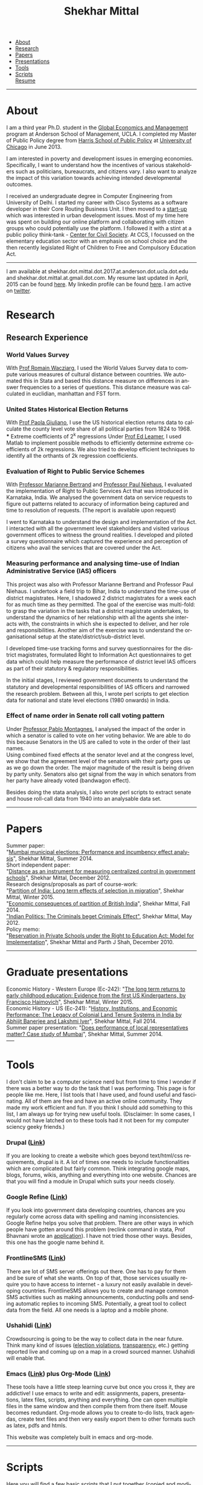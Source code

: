 #+TITLE:   Shekhar Mittal
#+AUTHOR:    Shekhar Mittal
#+EMAIL:     shekhar.mittal@gmail.com
#+DESCRIPTION: Shekhar's personal website
#+LANGUAGE:  en
#+OPTIONS:   H:3 num:nil toc:nil \n:nil @:t ::t |:t ^:t -:t f:t *:t <:t
#+OPTIONS:   TeX:t LaTeX:nil skip:nil d:nil todo:t pri:nil tags:not-in-toc author:nil creator:nil postamble:nil
#+EXPORT_SELECT_TAGS: export
#+EXPORT_EXCLUDE_TAGS: noexport

#+BEGIN_HTML
<link href='http://fonts.googleapis.com/css?family=Oxygen' rel='stylesheet' type='text/css'>
<link href='http://fonts.googleapis.com/css?family=Belleza' rel='stylesheet' type='text/css'>
<LINK href="css/stylesheet.css" rel="stylesheet" type="text/css">
<script src="javascripts/jquery.js" type="text/javascript"></script>
<script src="javascripts/jquery.hashchange.js" type="text/javascript"></script>
<script src="javascripts/jquery.easytabs.js" type="text/javascript"></script>  
<script type="text/javascript"> $(document).ready(function(){ $('#tab-container').easytabs();});</script>

<div id="tab-container">
  <ul>
    <li><a href="#outline-container-1">About</a></li>
    <li><a href="#outline-container-2">Research</a></li>
    <li><a href="#outline-container-3">Papers</a></li>
    <li><a href="#outline-container-4">Presentations</a></li>
    <li><a href="#outline-container-5">Tools</a></li>
    <li><a href="#outline-container-6">Scripts</a></li>
    <a href="./resume/resume.pdf">Resume</a>
  </ul>
#+END_HTML
-----
* About
#+html: <img src="./images/mittal.shekhar.jpg" alt="shekhar's profile picture" style="float:right" height="300" Hspace="20" Vspace = "20"/>
I am a third year Ph.D. student in the [[http://www.anderson.ucla.edu/faculty/global-economics-and-management/phd-program][Global Economics and Management]] program at Anderson School of Management, UCLA. I completed my Master of Public Policy degree from [[http://harrisschool.uchicago.edu/][Harris School of Public Policy]] at [[http://www.uchicago.edu/index.shtml][University of Chicago]] in June 2013. 

I am interested in poverty and development issues in emerging economies. Specifically, I want to understand how the incentives of various stakeholders such as politicians, bureaucrats, and citizens vary. I also want to analyze the impact of this variation towards achieving intended developmental outcomes.

I received an undergraduate degree in Computer Engineering from University of Delhi. I started my career with Cisco Systems as a software developer in their Core Routing Business Unit. I then moved to a [[http://praja.in][start-up]] which was interested in urban development issues. Most of my time here was spent on building our online platform and collaborating with citizen groups who could potentially use the platform. I followed it with a stint at a public policy think-tank - [[http://schoolchoice.in][Center for Civil Society]]. At CCS, I focussed on the elementary education sector with an emphasis on school choice and the then recently legislated Right of Children to Free and Compulsory Education Act. 

-----
I am available at shekhar.dot.mittal.dot.2017.at.anderson.dot.ucla.dot.edu and shekhar.dot.mittal.at.gmail.dot.com. My resume last updated in April, 2015 can be found [[http://shekhar.me/resume/resume.pdf][here]]. My linkedin profile can be found [[http://www.linkedin.com/in/shekharmittal][here]]. I am active on [[http://twitter.com/shekhar_m][twitter]]. 

* Research

** Research Experience
*** World Values Survey
With [[http://www.anderson.ucla.edu/faculty/global-economics-and-management/faculty/wacziarg][Prof Romain Wacziarg]], I used the World Values Survey data to compute various measures of cultural distance between countries. We automated this in Stata and based this distance measure on differences in answer frequencies to a series of questions. This distance measure was calculated in euclidian, manhattan and FST form.
*** United States Historical Election Returns
With [[http://www.anderson.ucla.edu/faculty/paola.giuliano/][Prof Paola Giuliano]], I use the US historical election returns data to calculate the county level vote share of all political parties from 1824 to 1968.\\
*** Extreme coefficients of 2^k regressions
Under [[http://www.anderson.ucla.edu/faculty/global-economics-and-management/faculty/leamer][Prof Ed Leamer]], I used Matlab to implement possible methods to efficiently determine extreme coefficients of 2k regressions. We also tried to develop efficient techniques to identify all the orthants of 2k regression coefficients.

*** Evaluation of Right to Public Service Schemes
With [[http://faculty.chicagobooth.edu/marianne.bertrand/index.html][Professor Marianne Bertrand]] and [[http://dss.ucsd.edu/~pniehaus/][Professor Paul Niehaus]], I evaluated the implementation of Right to Public Services Act that was introduced in Karnataka, India. We analysed the government data on service requests to figure out patterns related to accuracy of information being captured and time to resolution of requests. (The report is available upon request)

I went to Karnataka to understand the design and implementation of the Act. I interacted with all the government level stakeholders and visited various government offices to witness the ground realities. I developed and piloted a survey questionnaire which captured the experience and perception of citizens who avail the services that are covered under the Act. 


*** Measuring performance and analysing time-use of Indian Administrative Service (IAS) officers
This project was also with Professor Marianne Bertrand and Professor Paul Niehaus. I undertook a ﬁeld trip to Bihar, India to understand the time-use of district magistrates. Here, I shadowed 2 district magistrates for a week each for as much time as they permitted. The goal of the exercise was multi-fold: to grasp the variation in the tasks that a district magistrate undertakes, to understand the dynamics of her relationship with all the agents she interacts with, the constraints in which she is expected to deliver, and her role and responsibilities. Another aim of the exercise was to understand the organisational setup at the state/district/sub-district level.  

I developed time-use tracking forms and survey questionnaires for the district magistrates, formulated Right to Information Act questionnaires to get data which could help measure the performance of district level IAS oﬃcers as part of their statutory & regulatory responsibilities.

In the initial stages, I reviewed government documents to understand the statutory and developmental responsibilities of IAS oﬃcers and narrowed the research problem. Between all this, I wrote perl scripts to get election data for national and state level elections (1980 onwards) in India.


*** Effect of name order in Senate roll call voting pattern
Under [[https://sites.google.com/a/uchicago.edu/bpmontagnes/home][Professor Pablo Montagnes]], I analysed the impact of the order in which a senator is called to vote on her voting behavior. We are able to do this because Senators in the US are called to vote in the order of their last names. \\

Using combined fixed effects at the senator level and at the congress level, we show that the agreement level of the senators with their party goes up as we go down the order. The major magnitude of the result is being driven by party unity. Senators also get signal from
the way in which senators from her party have already voted (bandwagon effect).

Besides doing the stata analysis, I also wrote perl scripts to extract senate and house roll-call data from 1940 into an analysable data set.

-----
* Papers
Summer paper:\\
"[[http://shekharmittal.info/papers/shekhar_mittal_summer_paper_2014.pdf][Mumbai municipal elections: Performance and incumbency effect analysis]]", Shekhar Mittal, Summer 2014.\\

Short independent paper:\\
"[[http://shekharmittal.info/papers/shekhar_mittal_ind_study_3003.pdf][Distance as an instrument for measuring centralized control in government schools]]", Shekhar Mittal, December 2012.\\

Research designs/proposals as part of course-work:\\
"[[http://shekharmittal.info/papers/research_proposal_ec242_shekhar_mittal.pdf][Partition of India: Long term effects of selection in migration]]", Shekhar Mittal, Winter 2015.\\
"[[http://shekharmittal.info/papers/india_partition_ec241_shekhar_mittal.pdf][Economic consequences of partition of British India]]", Shekhar Mittal, Fall 2014.\\
[[http://shekhar.me/papers/pe_researchdesign.pdf]["Indian Politics: The Criminals beget Criminals Effect"]], Shekhar Mittal, May 2012.\\

Policy memo: \\
"[[http://shekhar.me/papers/viewpoint10.pdf][Reservation in Private Schools under the Right to Education Act: Model for Implementation]]", Shekhar Mittal and Parth J Shah, December 2010.\\

-----
* Graduate presentations
Economic History - Western Europe (Ec-242): "[[http://shekhar.me/presentations/ec242_presentation_shekhar.pdf][The long term returns to early childhood education: Evidence from the first US Kindergartens, by Francisco Haimovich]]", Shekhar Mittal, Winter 2015.\\

Economic History - US (Ec-241): "[[http://shekharmittal.info/presentations/ec241_presentation_shekhar.pdf][History, Institutions, and Economic Performance: The Legacy of Colonial Land Tenure Systems in India by Abhijit Banerjee and Lakshmi Iyer]]", Shekhar Mittal, Fall 2014.\\

Summer paper presentation: "[[http://shekharmittal.info/presentations/shekhar%20mittal_summer_paper_talk.pdf][Does performance of local representatives matter? Case study of Mumbai]]", Shekhar Mittal, Summer 2014.\\
----- 
* Tools
I don't claim to be a computer science nerd but from time to time I wonder if there was a better way to do the task that I was performing. This page is for people like me. Here, I list tools that I have used, and found useful and fascinating. All of them are free and have an active online community. They made my work efficient and fun. If you think I should add something to this list, I am always up for trying new useful tools. (Disclaimer: In some cases, I would not have latched on to these tools had it not been for my computer sciency geeky friends.) 

*** Drupal ([[http://drupal.org/][Link]])
If you are looking to create a website which goes beyond text/html/css requirements, drupal is it. A lot of times one needs to include functionalities which are complicated but fairly common. Think integrating google maps, blogs, forums, wikis, anything and everything into one website. Chances are that you will find a module in Drupal which suits your needs closely.

*** Google Refine ([[http://code.google.com/p/google-refine/][Link]])
If you look into government data developing countries, chances are you regularly come across data with spelling and naming inconsistencies. Google Refine helps you solve that problem. There are other ways in which people have gotten around this problem (reclink command in stata, Prof Bhavnani wrote an [[http://www.rikhilbhavnani.com/RB-AMIN.exe%20documentation.pdf][application]]). I have not tried those other ways. Besides, this one has the google name behind it.

*** FrontlineSMS ([[http://www.frontlinesms.com/][Link]])
There are lot of SMS server offerings out there. One has to pay for them and be sure of what she wants. On top of that, those services usually require you to have access to internet - a luxury not easily available in developing countries. FrontlineSMS allows you to create and manage common SMS activities such as making announcements, conducting polls and sending automatic replies to incoming SMS. Potentially, a great tool to collect data from the field. All one needs is a laptop and a mobile phone. 

*** Ushahidi ([[http://www.ushahidi.com][Link]])
Crowdsourcing is going to be the way to collect data in the near future. Think many kind of issues ([[http://votereport.pk/][election violations]], [[http://www.prijavikorupcija.org/][transparency]], etc.)  getting reported live and coming up on a map in a crowd sourced manner. Ushahidi will enable that. 

*** Emacs ([[http://www.gnu.org/software/emacs/][Link]]) plus Org-Mode ([[http://orgmode.org/][Link]])
These tools have a little steep learning curve but once you cross it, they are addictive! I use emacs to write and edit: assignments, papers, presentations, latex files, scripts, anything and everything. One can open multiple files in the same window and then compile them from there itself. 
Mouse becomes redundant. Org-mode allows you to create to-do lists, track agendas, create text files and then very easily export them to other formats such as latex, pdfs and htmls. 

This website was completely built in emacs and org-mode. 

----- 
* Scripts 
Here you will find a few basic scripts that I put together (copied and modified from internet) to clean data that was needed in our research. Feel free to use them. Send some more my way if you have them.  
Most scripts that we write have already been written by someone. No point in reinventing the wheel. Hopefully this list will grow with time. 

*** Perl Scripts
a. Convert from pdf to text ([[http://shekhar.me/scripts/createpdf2txt.pl][Download]])\\
Copying text from pdf is easy. But if one has to do it for multiple files and multiple pages it can be slow, painful and boring. This small script automates it. \\

b. Convert from text to csv ([[http://shekhar.me/scripts/createtxt2csv.pl][Download]])\\
One needs to know how to handle [[perldoc.perl.org/perlre.html][regular expressions]] in perl to do this (if one wants to use this code, she will have to change the regular expression for sure). This script reads the text file line by line and puts the content in the required csv format. \\

*** Stata Scripts 
Writing "for loops" in stata is cumbersome. Here ([[http://shekhar.me/scripts/multiplesheets2singledataset.do][download]]) is a stata file in which I read specific cells from the multiple tabs of the same excel file and then append them into a single dataset. 
-----
